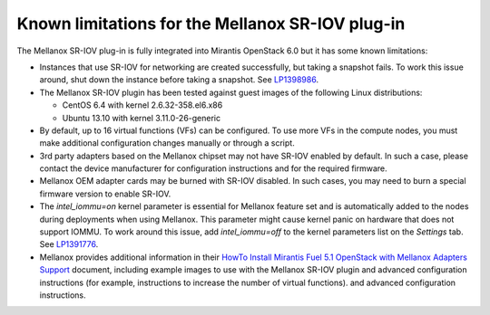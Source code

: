 
.. _mellanox-rn:

Known limitations for the Mellanox SR-IOV plug-in
-------------------------------------------------

The Mellanox SR-IOV plug-in is fully integrated
into Mirantis OpenStack 6.0
but it has some known limitations:


* Instances that use SR-IOV for
  networking are created successfully,
  but taking a snapshot fails.
  To work this issue around, shut down the instance
  before taking a snapshot.
  See `LP1398986 <https://bugs.launchpad.net/bugs/1398986>`_.

* The Mellanox SR-IOV plugin has been tested
  against guest images of the following Linux distributions:

  - CentOS 6.4 with kernel 2.6.32-358.el6.x86
  - Ubuntu 13.10 with kernel 3.11.0-26-generic

* By default, up to 16 virtual functions (VFs) can be configured.
  To use more VFs in the compute nodes,
  you must make additional configuration changes manually
  or through a script.

* 3rd party adapters based on the Mellanox chipset may not have SR-IOV enabled
  by default. In such a case, please contact the device manufacturer for
  configuration instructions and for the required firmware.

* Mellanox OEM adapter cards may be burned with SR-IOV disabled.
  In such cases,
  you may need to burn a special firmware version
  to enable SR-IOV.

* The *intel_iommu=on* kernel parameter is essential for Mellanox feature
  set and is automatically added to the nodes during deployments when using Mellanox.
  This parameter might cause kernel panic on hardware that does not support IOMMU.
  To work around this issue,
  add *intel_iommu=off* to the kernel parameters list on the *Settings* tab.
  See `LP1391776 <https://bugs.launchpad.net/bugs/1391776>`_.

* Mellanox provides additional information in their
  `HowTo Install Mirantis Fuel 5.1 OpenStack with Mellanox Adapters Support
  <http://community.mellanox.com/docs/DOC-1474>`_ document,
  including example images to use with the Mellanox SR-IOV plugin
  and advanced configuration instructions
  (for example, instructions to increase the number of virtual functions).
  and advanced configuration instructions.


